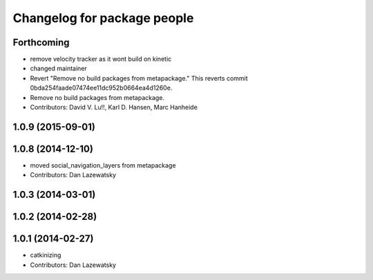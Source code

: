 ^^^^^^^^^^^^^^^^^^^^^^^^^^^^
Changelog for package people
^^^^^^^^^^^^^^^^^^^^^^^^^^^^

Forthcoming
-----------
* remove velocity tracker as it wont build on kinetic
* changed maintainer
* Revert "Remove no build packages from metapackage."
  This reverts commit 0bda254faade07474ee11dc952b0664ea4d1260e.
* Remove no build packages from metapackage.
* Contributors: David V. Lu!!, Karl D. Hansen, Marc Hanheide

1.0.9 (2015-09-01)
------------------

1.0.8 (2014-12-10)
------------------
* moved social_navigation_layers from metapackage
* Contributors: Dan Lazewatsky

1.0.3 (2014-03-01)
------------------

1.0.2 (2014-02-28)
------------------

1.0.1 (2014-02-27)
------------------
* catkinizing
* Contributors: Dan Lazewatsky